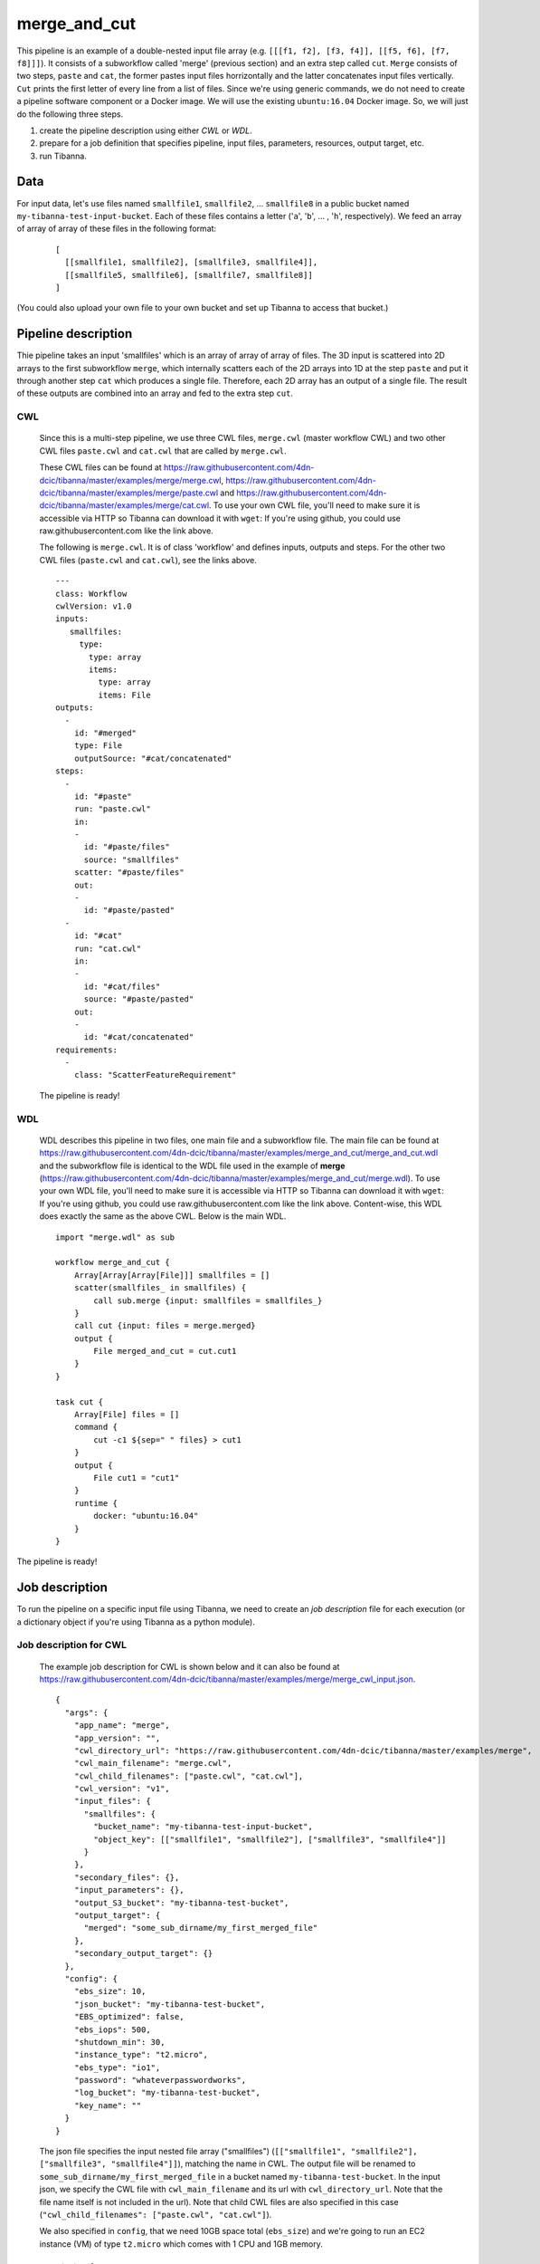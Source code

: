 merge_and_cut
-------------

This pipeline is an example of a double-nested input file array (e.g. ``[[[f1, f2], [f3, f4]], [[f5, f6], [f7, f8]]]``).
It consists of a subworkflow called 'merge' (previous section) and an extra step called ``cut``. ``Merge`` consists of two steps, ``paste`` and ``cat``, the former pastes input files horrizontally and the latter concatenates input files vertically. ``Cut`` prints the first letter of every line from a list of files. Since we're using generic commands, we do not need to create a pipeline software component or a Docker image. We will use the existing ``ubuntu:16.04`` Docker image. So, we will just do the following three steps.

1. create the pipeline description using either *CWL* or *WDL*.
2. prepare for a job definition that specifies pipeline, input files, parameters, resources, output target, etc.
3. run Tibanna.
 

Data
++++

For input data, let's use files named ``smallfile1``, ``smallfile2``, ... ``smallfile8`` in a public bucket named ``my-tibanna-test-input-bucket``. Each of these files contains a letter ('``a``', '``b``', ... ,  '``h``', respectively). We feed an array of array of array of these files in the following format:

  ::

      [
        [[smallfile1, smallfile2], [smallfile3, smallfile4]],
        [[smallfile5, smallfile6], [smallfile7, smallfile8]]
      ]


(You could also upload your own file to your own bucket and set up Tibanna to access that bucket.)


Pipeline description
++++++++++++++++++++

.. image:: images/double-nested_array_example.png

Thie pipeline takes an input 'smallfiles' which is an array of array of array of files. The 3D input is scattered into 2D arrays to the first subworkflow ``merge``, which internally scatters each of the 2D arrays into 1D at the step ``paste`` and put it through another step ``cat`` which produces a single file. Therefore, each 2D array has an output of a single file. The result of these outputs are combined into an array and fed to the extra step ``cut``.


CWL
###

    Since this is a multi-step pipeline, we use three CWL files, ``merge.cwl`` (master workflow CWL) and two other CWL files ``paste.cwl`` and ``cat.cwl`` that are called by ``merge.cwl``.
    
    These CWL files can be found at https://raw.githubusercontent.com/4dn-dcic/tibanna/master/examples/merge/merge.cwl, https://raw.githubusercontent.com/4dn-dcic/tibanna/master/examples/merge/paste.cwl and https://raw.githubusercontent.com/4dn-dcic/tibanna/master/examples/merge/cat.cwl.
    To use your own CWL file, you'll need to make sure it is accessible via HTTP so Tibanna can download it with ``wget``: If you're using github, you could use raw.githubusercontent.com like the link above.
   
    The following is ``merge.cwl``. It is of class 'workflow' and defines inputs, outputs and steps. For the other two CWL files (``paste.cwl`` and ``cat.cwl``), see the links above.

    ::

        ---
        class: Workflow
        cwlVersion: v1.0
        inputs:
           smallfiles:
             type:
               type: array
               items:
                 type: array
                 items: File
        outputs:
          - 
            id: "#merged"
            type: File
            outputSource: "#cat/concatenated"
        steps:
          -
            id: "#paste"
            run: "paste.cwl"
            in:
            - 
              id: "#paste/files"
              source: "smallfiles"
            scatter: "#paste/files"
            out:
            -
              id: "#paste/pasted"
          -
            id: "#cat"
            run: "cat.cwl"
            in:
            - 
              id: "#cat/files"
              source: "#paste/pasted"
            out:
            -
              id: "#cat/concatenated"
        requirements:
          -
            class: "ScatterFeatureRequirement"   
   
 
    The pipeline is ready!
    
    
WDL
###
    
    WDL describes this pipeline in two files, one main file and a subworkflow file. The main file can be found at https://raw.githubusercontent.com/4dn-dcic/tibanna/master/examples/merge_and_cut/merge_and_cut.wdl and the subworkflow file is identical to the WDL file used in the example of **merge** (https://raw.githubusercontent.com/4dn-dcic/tibanna/master/examples/merge_and_cut/merge.wdl).
    To use your own WDL file, you'll need to make sure it is accessible via HTTP so Tibanna can download it with ``wget``: If you're using github, you could use raw.githubusercontent.com like the link above.
    Content-wise, this WDL does exactly the same as the above CWL.
    Below is the main WDL.
    
    ::
    
        import "merge.wdl" as sub

        workflow merge_and_cut {
            Array[Array[Array[File]]] smallfiles = []
            scatter(smallfiles_ in smallfiles) {
                call sub.merge {input: smallfiles = smallfiles_}
            }
            call cut {input: files = merge.merged}
            output {
                File merged_and_cut = cut.cut1
            }
        }
        
        task cut {
            Array[File] files = []
            command {
                cut -c1 ${sep=" " files} > cut1
            }
            output {
                File cut1 = "cut1"
            }
            runtime {
                docker: "ubuntu:16.04"
            }
        } 

The pipeline is ready!



Job description
+++++++++++++++

To run the pipeline on a specific input file using Tibanna, we need to create an *job description* file for each execution (or a dictionary object if you're using Tibanna as a python module).


Job description for CWL
#######################
    
    The example job description for CWL is shown below and it can also be found at https://raw.githubusercontent.com/4dn-dcic/tibanna/master/examples/merge/merge_cwl_input.json.
    
    ::
    
        {
          "args": {
            "app_name": "merge",
            "app_version": "",
            "cwl_directory_url": "https://raw.githubusercontent.com/4dn-dcic/tibanna/master/examples/merge",
            "cwl_main_filename": "merge.cwl",
            "cwl_child_filenames": ["paste.cwl", "cat.cwl"],
            "cwl_version": "v1",
            "input_files": {
              "smallfiles": {
                "bucket_name": "my-tibanna-test-input-bucket",
                "object_key": [["smallfile1", "smallfile2"], ["smallfile3", "smallfile4"]]
              }
            },
            "secondary_files": {},
            "input_parameters": {},
            "output_S3_bucket": "my-tibanna-test-bucket",
            "output_target": {
              "merged": "some_sub_dirname/my_first_merged_file"
            },
            "secondary_output_target": {}
          },
          "config": {
            "ebs_size": 10,
            "json_bucket": "my-tibanna-test-bucket",
            "EBS_optimized": false,
            "ebs_iops": 500,
            "shutdown_min": 30,
            "instance_type": "t2.micro",
            "ebs_type": "io1",
            "password": "whateverpasswordworks",
            "log_bucket": "my-tibanna-test-bucket",
            "key_name": ""
          }
        } 
    
    The json file specifies the input nested file array ("smallfiles") (``[["smallfile1", "smallfile2"], ["smallfile3", "smallfile4"]]``), matching the name in CWL. The output file will be renamed to ``some_sub_dirname/my_first_merged_file`` in a bucket named ``my-tibanna-test-bucket``. In the input json, we specify the CWL file with ``cwl_main_filename`` and its url with ``cwl_directory_url``. Note that the file name itself is not included in the url). Note that child CWL files are also specified in this case (``"cwl_child_filenames": ["paste.cwl", "cat.cwl"]``).
    
    We also specified in ``config``, that we need 10GB space total (``ebs_size``) and we're going to run an EC2 instance (VM) of type ``t2.micro`` which comes with 1 CPU and 1GB memory.
    
    
Job description for WDL
#######################
    
    The example job description for WDL is shown below and it can also be found at https://raw.githubusercontent.com/4dn-dcic/tibanna/master/examples/merge_and_cut/merge_and_cut_wdl_input.json.
    
    Content-wise, it is exactly the same as the one for CWL above. Notice that the only difference is that 1) you specify fields "wdl_main_filename", "wdl_child_filenames" and "wdl_directory_url" instead of "cwl_main_filename", "cwl_child_filenames", "cwl_directory_url", and "cwl_version" in ``args``, that 2) you have to specify ``"language" : "wdl"`` in ``args`` and that 3) when you refer to an input or an output, CWL allows you to use a global name (e.g. ``smallfiles``, ``merged``), whereas with WDL, you have to specify the workflow name (e.g. ``merge_and_cut.smallfiles``, ``merge_and_cut.merged_and_cut``). We omit the step names in this case because we use global variables that are passed to and from the steps.
    
    ::
    
        {
          "args": {
            "app_name": "merge_and_cut",
            "app_version": "",
            "language": "wdl",
            "wdl_directory_url": "https://raw.githubusercontent.com/4dn-dcic/tibanna/master/examples/merge_and_cut",
            "wdl_main_filename": "merge_and_cut.wdl",
            "wdl_child_filenames": ["merge.wdl"],
            "input_files": {
              "merge_and_cut.smallfiles": {
                "bucket_name": "my-tibanna-test-input-bucket",
                "object_key": [
                    [["smallfile1", "smallfile2"], ["smallfile3", "smallfile4"]],
                    [["smallfile5", "smallfile6"], ["smallfile7", "smallfile8"]]
                ]
              }
            },
            "secondary_files": {},
            "input_parameters": {},
            "output_S3_bucket": "my-tibanna-test-bucket",
            "output_target": {
              "merge_and_cut.merged_and_cut": "some_sub_dirname/my_first_merged_and_cut_file"
            },
            "secondary_output_target": {}
          },
          "config": {
            "ebs_size": 10,
            "json_bucket": "my-tibanna-test-bucket",
            "EBS_optimized": false,
            "ebs_iops": 500,
            "shutdown_min": 30,
            "instance_type": "t2.micro",
            "ebs_type": "io1",
            "password": "whateverpasswordworks",
            "log_bucket": "my-tibanna-test-bucket",
            "key_name": ""
          }
        }   

 

Tibanna run
+++++++++++

To run Tibanna,

1. Sign up for AWS
2. Install and configure ``awscli``

  see Before_using_Tibanna_

3. Install Tibanna on your local machine

  see Installation_

4. Deploy Tibanna (link it to the AWS account)

  see Installation_


.. _Before_using_Tibanna: https://tibanna.readthedocs.io/en/latest/startaws.html
.. _Installation: https://tibanna.readthedocs.io/en/latest/installation.html


5. Run workflow as below.

    For CWL,
    
    ::
    
        cd tibanna
        invoke run_workflow --input-json=examples/merge_and_cut/merge_and_cut_cwl_input.json
    
    or for WDL,
    
    ::
    
        cd tibanna
        invoke run_workflow --input-json=examples/merge_and_cut/merge_and_cut_wdl_input.json
    

6. Check status

::

    invoke stat


